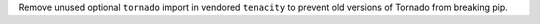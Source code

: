 Remove unused optional ``tornado`` import in vendored ``tenacity`` to prevent old versions of Tornado from breaking pip.
